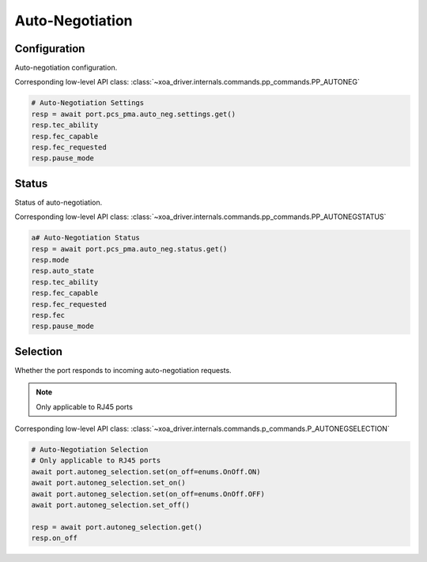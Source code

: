 Auto-Negotiation
=========================

Configuration
--------------
Auto-negotiation configuration.

Corresponding low-level API class: :class:`~xoa_driver.internals.commands.pp_commands.PP_AUTONEG`

.. code-block:: python

    # Auto-Negotiation Settings
    resp = await port.pcs_pma.auto_neg.settings.get()
    resp.tec_ability
    resp.fec_capable
    resp.fec_requested
    resp.pause_mode

Status
--------
Status of auto-negotiation.

Corresponding low-level API class: :class:`~xoa_driver.internals.commands.pp_commands.PP_AUTONEGSTATUS`

.. code-block:: python

    a# Auto-Negotiation Status
    resp = await port.pcs_pma.auto_neg.status.get()
    resp.mode
    resp.auto_state
    resp.tec_ability
    resp.fec_capable
    resp.fec_requested
    resp.fec
    resp.pause_mode


Selection
----------
Whether the port responds to incoming auto-negotiation requests.

.. note::
    
    Only applicable to RJ45 ports

Corresponding low-level API class: :class:`~xoa_driver.internals.commands.p_commands.P_AUTONEGSELECTION`

.. code-block:: python

    # Auto-Negotiation Selection
    # Only applicable to RJ45 ports
    await port.autoneg_selection.set(on_off=enums.OnOff.ON)
    await port.autoneg_selection.set_on()
    await port.autoneg_selection.set(on_off=enums.OnOff.OFF)
    await port.autoneg_selection.set_off()

    resp = await port.autoneg_selection.get()
    resp.on_off

